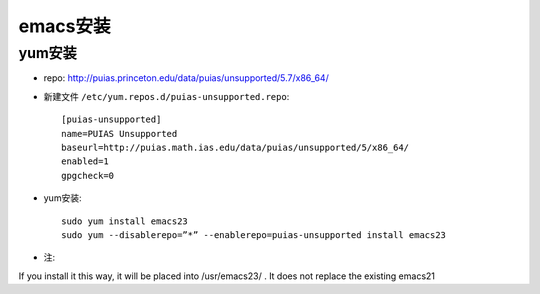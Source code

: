 .. _emacs_install:

emacs安装
#################


yum安装
----------------

* repo: http://puias.princeton.edu/data/puias/unsupported/5.7/x86_64/


* 新建文件 ``/etc/yum.repos.d/puias-unsupported.repo``::

    [puias-unsupported]
    name=PUIAS Unsupported
    baseurl=http://puias.math.ias.edu/data/puias/unsupported/5/x86_64/
    enabled=1
    gpgcheck=0

* yum安装::

    sudo yum install emacs23
    sudo yum --disablerepo=”*” --enablerepo=puias-unsupported install emacs23


* 注:

If you install it this way, it will be placed into /usr/emacs23/ . It does not replace the existing emacs21

